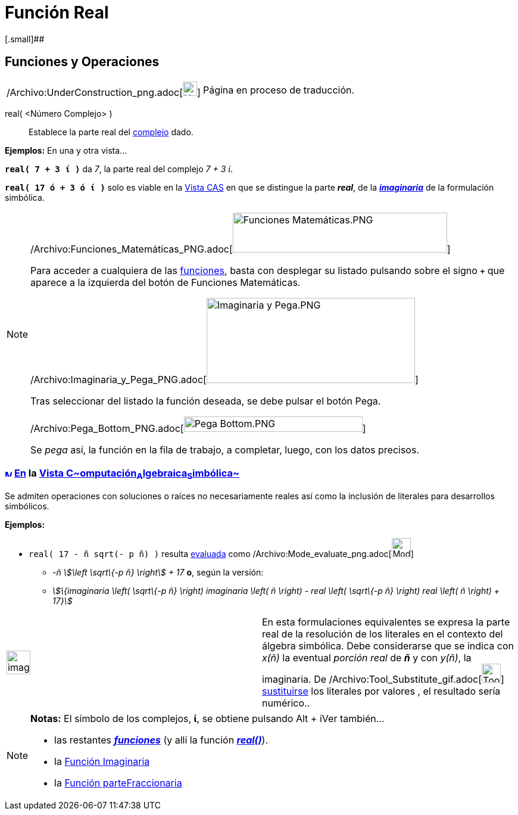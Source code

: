= Función Real
:page-en: Real_Function
ifdef::env-github[:imagesdir: /es/modules/ROOT/assets/images]

[.small]##

== [#Funciones_y_Operaciones]#Funciones y Operaciones#

[width="100%",cols="50%,50%",]
|===
a|
/Archivo:UnderConstruction_png.adoc[image:24px-UnderConstruction.png[UnderConstruction.png,width=24,height=24]]

|Página en proceso de traducción.
|===

real( <Número Complejo> )::
  Establece la parte real del xref:/Números_complejos.adoc[complejo] dado.

[EXAMPLE]
====

*Ejemplos:* En una y otra vista...

*`++real( 7 + 3 ί )++`* da _7_, la parte real del complejo _7 + 3 ί_.

*`++real( 17 ó + 3 ó ί )++`* solo es viable en la xref:/Vista_CAS.adoc[Vista CAS] en que se distingue la parte *_real_*,
de la xref:/Función_Imaginaria.adoc[*_imaginaria_*] de la formulación simbólica.

====

[NOTE]
====

/Archivo:Funciones_Matemáticas_PNG.adoc[image:360px-Funciones_Matem%C3%A1ticas.PNG[Funciones
Matemáticas.PNG,width=360,height=67]]

Para acceder a cualquiera de las xref:/Operadores_y_Funciones_Predefinidas.adoc[funciones], basta con desplegar su
listado pulsando sobre el signo *`+++++`* que aparece a la izquierda del botón de [.kcode]#Funciones Matemáticas#.

/Archivo:Imaginaria_y_Pega_PNG.adoc[image:350px-Imaginaria_y_Pega.PNG[Imaginaria y Pega.PNG,width=350,height=143]]

Tras seleccionar del listado la función deseada, se debe pulsar el botón [.kcode]#Pega#.

/Archivo:Pega_Bottom_PNG.adoc[image:300px-Pega_Bottom.PNG[Pega Bottom.PNG,width=300,height=26]]

Se _pega_ así, la función en la fila de trabajo, a completar, luego, con los datos precisos.

====

=== xref:/Vista_CAS.adoc[image:12px-Menu_view_cas.svg.png[Menu view cas.svg,width=12,height=12]] xref:/commands/Comandos_Específicos_CAS_(Cálculo_Avanzado).adoc[En] la xref:/Vista_CAS.adoc[Vista C~[.small]#omputación#~A~[.small]#lgebraica#~S~[.small]#imbólica#~]

Se admiten operaciones con soluciones o raíces no necesariamente reales así como la inclusión de literales para
desarrollos simbólicos.

[EXAMPLE]
====

*Ejemplos:*

* `++real( 17 - ñ sqrt(- p ñ) )++` resulta xref:/tools/Evalúa.adoc[evaluada] como
/Archivo:Mode_evaluate_png.adoc[image:Mode_evaluate.png[Mode evaluate.png,width=32,height=32]]
** _-ñ stem:[\left \sqrt\{-p ñ} \right] + 17_ *o*, según la versión:
** _stem:[\{imaginaria \left( \sqrt\{-p ñ} \right) imaginaria \left( ñ \right) - real \left( \sqrt\{-p ñ} \right) real
\left( ñ \right) + 17}]_

====

[width="100%",cols="50%,50%",]
|===
a|
image:Ambox_content.png[image,width=40,height=40]

|[.small]#En esta formulaciones equivalentes se expresa la parte real de la resolución de los literales en el contexto
del álgebra simbólica. Debe considerarse que se indica con _x(ñ)_ la eventual _porción real_ de *_ñ_* y con _y(ñ)_, la
imaginaria. De /Archivo:Tool_Substitute_gif.adoc[image:Tool_Substitute.gif[Tool Substitute.gif,width=32,height=32]]
xref:/tools/Sustituye.adoc[sustituirse] los literales por valores , el resultado sería numérico..#
|===

[NOTE]
====

*Notas:* El símbolo de los complejos, *ί*, se obtiene pulsando [.kcode]#Alt# + [.kcode]##i##Ver también...

* las restantes xref:/Operadores_y_Funciones_Predefinidas.adoc[*_funciones_*] (y allí la función
xref:/Operadores_y_Funciones_Predefinidas.adoc[*_real()_*]).
* la xref:/Función_Imaginaria.adoc[Función Imaginaria]
* la xref:/Función_parteFraccionaria.adoc[Función parteFraccionaria]

====

